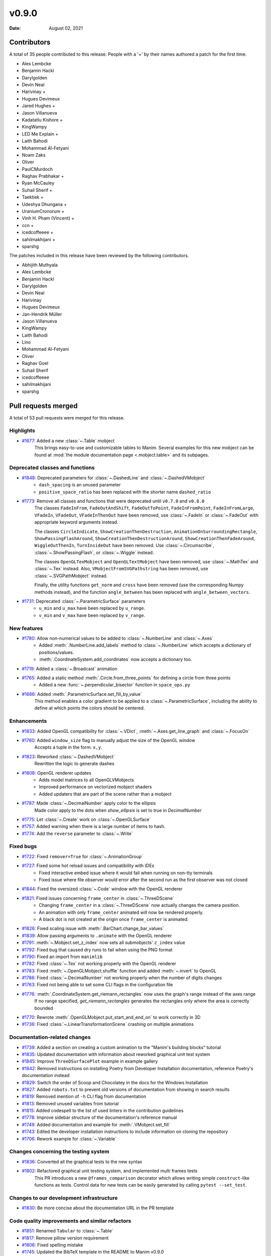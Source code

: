 ******
v0.9.0
******

:Date: August 02, 2021

Contributors
============

A total of 35 people contributed to this
release. People with a '+' by their names authored a patch for the first
time.

* Alex Lembcke
* Benjamin Hackl
* Darylgolden
* Devin Neal
* Harivinay +
* Hugues Devimeux
* Jared Hughes +
* Jason Villanueva
* Kadatatlu Kishore +
* KingWampy
* LED Me Explain +
* Laith Bahodi
* Mohammad Al-Fetyani
* Noam Zaks
* Oliver
* PaulCMurdoch
* Raghav Prabhakar +
* Ryan McCauley
* Suhail Sherif +
* Taektiek +
* Udeshya Dhungana +
* UraniumCronorum +
* Vinh H. Pham (Vincent) +
* ccn +
* icedcoffeeee +
* sahilmakhijani +
* sparshg


The patches included in this release have been reviewed by
the following contributors.

* Abhijith Muthyala
* Alex Lembcke
* Benjamin Hackl
* Darylgolden
* Devin Neal
* Harivinay
* Hugues Devimeux
* Jan-Hendrik Müller
* Jason Villanueva
* KingWampy
* Laith Bahodi
* Lino
* Mohammad Al-Fetyani
* Oliver
* Raghav Goel
* Suhail Sherif
* icedcoffeeee
* sahilmakhijani
* sparshg

Pull requests merged
====================

A total of 53 pull requests were merged for this release.

Highlights
----------

* `#1677 <https://github.com/ManimCommunity/manim/pull/1677>`__: Added a new :class:`~.Table` mobject
   This brings easy-to-use and customizable tables to Manim. Several examples for this new mobject can be found at :mod:`the module documentation page <.mobject.table>` and its subpages.

Deprecated classes and functions
--------------------------------

* `#1848 <https://github.com/ManimCommunity/manim/pull/1848>`__: Deprecated parameters for :class:`~.DashedLine` and :class:`~.DashedVMobject`
   - ``dash_spacing`` is an unused parameter
   - ``positive_space_ratio`` has been replaced with the shorter name ``dashed_ratio``

* `#1773 <https://github.com/ManimCommunity/manim/pull/1773>`__: Remove all classes and functions that were deprecated until ``v0.7.0`` and ``v0.8.0``
   The classes ``FadeInFrom``, ``FadeOutAndShift``, ``FadeOutToPoint``, ``FadeInFromPoint``, ``FadeInFromLarge``, ``VFadeIn``, ``VFadeOut``, ``VFadeInThenOut`` have been removed, use :class:`~.FadeIn` or :class:`~.FadeOut` with appropriate
   keyword arguments instead.

   The classes ``CircleIndicate``, ``ShowCreationThenDestruction``, ``AnimationOnSurroundingRectangle``, ``ShowPassingFlashAround``, ``ShowCreationThenDestructionAround``, ``ShowCreationThenFadeAround``, ``WiggleOutThenIn``, ``TurnInsideOut`` have been removed. Use :class:`~.Circumscribe`, :class:`~.ShowPassingFlash`, or :class:`~.Wiggle` instead.

   The classes ``OpenGLTexMobject`` and ``OpenGLTextMobject`` have been removed, use :class:`~.MathTex` and :class:`~.Tex` instead. Also, ``VMobjectFromSVGPathstring`` has been removed, use :class:`~.SVGPathMobject` instead.

   Finally, the utility functions ``get_norm`` and ``cross`` have been removed (use the corresponding Numpy methods instead), and the function ``angle_between`` has been replaced with ``angle_between_vectors``.

* `#1731 <https://github.com/ManimCommunity/manim/pull/1731>`__: Deprecated :class:`~.ParametricSurface` parameters
   - ``u_min`` and ``u_max`` have been replaced by ``u_range``.
   - ``v_min`` and ``v_max`` have been replaced by ``v_range``.

New features
------------

* `#1780 <https://github.com/ManimCommunity/manim/pull/1780>`__: Allow non-numerical values to be added to :class:`~.NumberLine` and :class:`~.Axes`
   - Added :meth:`.NumberLine.add_labels` method to :class:`~.NumberLine` which accepts a dictionary of positions/values.
   - :meth:`.CoordinateSystem.add_coordinates` now accepts a dictionary too.

* `#1719 <https://github.com/ManimCommunity/manim/pull/1719>`__: Added a :class:`~.Broadcast` animation


* `#1765 <https://github.com/ManimCommunity/manim/pull/1765>`__: Added a static method :meth:`.Circle.from_three_points` for defining a circle from three points
   - Added a new :func:`~.perpendicular_bisector` function in ``space_ops.py``

* `#1686 <https://github.com/ManimCommunity/manim/pull/1686>`__: Added :meth:`.ParametricSurface.set_fill_by_value`
   This method enables a color gradient to be applied to a :class:`~.ParametricSurface`, including the ability to define at which points the colors should be centered.

Enhancements
------------

* `#1833 <https://github.com/ManimCommunity/manim/pull/1833>`__: Added OpenGL compatibility for :class:`~.VDict`, :meth:`~.Axes.get_line_graph` and :class:`~.FocusOn`


* `#1760 <https://github.com/ManimCommunity/manim/pull/1760>`__: Added ``window_size`` flag to manually adjust the size of the OpenGL window
   Accepts a tuple in the form: ``x,y``.

* `#1823 <https://github.com/ManimCommunity/manim/pull/1823>`__: Reworked :class:`~.DashedVMobject`
   Rewritten the logic to generate dashes

* `#1808 <https://github.com/ManimCommunity/manim/pull/1808>`__: OpenGL renderer updates
   - Adds model matrices to all OpenGLVMobjects
   - Improved performance on vectorized mobject shaders
   - Added updaters that are part of the scene rather than a mobject

* `#1787 <https://github.com/ManimCommunity/manim/pull/1787>`__: Made :class:`~.DecimalNumber` apply color to the ellipsis
   Made color apply to the dots when `show_ellipsis` is set to true in `DecimalNumber`

* `#1775 <https://github.com/ManimCommunity/manim/pull/1775>`__: Let :class:`~.Create` work on :class:`~.OpenGLSurface`


* `#1757 <https://github.com/ManimCommunity/manim/pull/1757>`__: Added warning when there is a large number of items to hash.


* `#1774 <https://github.com/ManimCommunity/manim/pull/1774>`__: Add the ``reverse`` parameter to :class:`~.Write`


Fixed bugs
----------

* `#1722 <https://github.com/ManimCommunity/manim/pull/1722>`__: Fixed ``remover=True`` for :class:`~.AnimationGroup`


* `#1727 <https://github.com/ManimCommunity/manim/pull/1727>`__: Fixed some hot reload issues and compatibility with IDEs
   - Fixed interactive embed issue where it would fail when running on non-tty terminals
   - Fixed issue where file observer would error after the second run as the first observer was not closed

* `#1844 <https://github.com/ManimCommunity/manim/pull/1844>`__: Fixed the oversized :class:`~.Code` window with the OpenGL renderer


* `#1821 <https://github.com/ManimCommunity/manim/pull/1821>`__: Fixed issues concerning ``frame_center`` in :class:`~.ThreeDScene`
   - Changing ``frame_center`` in a :class:`~.ThreeDScene` now actually changes the camera position.
   - An animation with only ``frame_center`` animated will now be rendered properly.
   - A black dot is not created at the origin once ``frame_center`` is animated.

* `#1826 <https://github.com/ManimCommunity/manim/pull/1826>`__: Fixed scaling issue with :meth:`.BarChart.change_bar_values`


* `#1839 <https://github.com/ManimCommunity/manim/pull/1839>`__: Allow passing arguments to ``.animate`` with the OpenGL renderer


* `#1791 <https://github.com/ManimCommunity/manim/pull/1791>`__: :meth:`~.Mobject.set_z_index` now sets all submobjects' ``z_index`` value


* `#1792 <https://github.com/ManimCommunity/manim/pull/1792>`__: Fixed bug that caused dry runs to fail when using the PNG format


* `#1790 <https://github.com/ManimCommunity/manim/pull/1790>`__: Fixed an import from ``manimlib``


* `#1782 <https://github.com/ManimCommunity/manim/pull/1782>`__: Fixed :class:`~.Tex` not working properly with the OpenGL renderer


* `#1783 <https://github.com/ManimCommunity/manim/pull/1783>`__: Fixed :meth:`~.OpenGLMobject.shuffle` function and added :meth:`~.invert` to OpenGL


* `#1786 <https://github.com/ManimCommunity/manim/pull/1786>`__: Fixed :class:`~.DecimalNumber` not working properly when the number of digits changes


* `#1763 <https://github.com/ManimCommunity/manim/pull/1763>`__: Fixed not being able to set some CLI flags in the configuration file


* `#1776 <https://github.com/ManimCommunity/manim/pull/1776>`__: :meth:`.CoordinateSystem.get_riemann_rectangles` now uses the graph's range instead of the axes range
   If no range specified, `get_riemann_rectangles` generates the rectangles only where the area is correctly bounded

* `#1770 <https://github.com/ManimCommunity/manim/pull/1770>`__: Rewrote :meth:`.OpenGLMobject.put_start_and_end_on` to work correctly in 3D


* `#1736 <https://github.com/ManimCommunity/manim/pull/1736>`__: Fixed :class:`~.LinearTransformationScene` crashing on multiple animations


Documentation-related changes
-----------------------------

* `#1739 <https://github.com/ManimCommunity/manim/pull/1739>`__: Added a section on creating a custom animation to the "Manim's building blocks" tutorial


* `#1835 <https://github.com/ManimCommunity/manim/pull/1835>`__: Updated documentation with information about reworked graphical unit test system


* `#1845 <https://github.com/ManimCommunity/manim/pull/1845>`__: Improve ``ThreeDSurfacePlot`` example in example gallery


* `#1842 <https://github.com/ManimCommunity/manim/pull/1842>`__: Removed instructions on installing Poetry from Developer Installation documentation, reference Poetry's documentation instead


* `#1829 <https://github.com/ManimCommunity/manim/pull/1829>`__: Switch the order of Scoop and Chocolatey in the docs for the Windows Installation


* `#1827 <https://github.com/ManimCommunity/manim/pull/1827>`__: Added ``robots.txt`` to prevent old versions of documentation from showing in search results


* `#1819 <https://github.com/ManimCommunity/manim/pull/1819>`__: Removed mention of ``-h`` CLI flag from documentation


* `#1813 <https://github.com/ManimCommunity/manim/pull/1813>`__: Removed unused variables from tutorial


* `#1815 <https://github.com/ManimCommunity/manim/pull/1815>`__: Added codespell to the list of used linters in the contribution guidelines


* `#1778 <https://github.com/ManimCommunity/manim/pull/1778>`__: Improve sidebar structure of the documentation's reference manual


* `#1749 <https://github.com/ManimCommunity/manim/pull/1749>`__: Added documentation and example for :meth:`.VMobject.set_fill`


* `#1743 <https://github.com/ManimCommunity/manim/pull/1743>`__: Edited the developer installation instructions to include information on cloning the repository


* `#1706 <https://github.com/ManimCommunity/manim/pull/1706>`__: Rework example for :class:`~.Variable`


Changes concerning the testing system
-------------------------------------

* `#1836 <https://github.com/ManimCommunity/manim/pull/1836>`__: Converted all the graphical tests to the new syntax


* `#1802 <https://github.com/ManimCommunity/manim/pull/1802>`__: Refactored graphical unit testing system, and implemented multi frames tests
   This PR introduces a new ``@frames_comparison`` decorator which allows writing simple ``construct``-like functions as tests. Control data for new tests can be easily generated by calling ``pytest --set_test``.

Changes to our development infrastructure
-----------------------------------------

* `#1830 <https://github.com/ManimCommunity/manim/pull/1830>`__: Be more concise about the documentation URL in the PR template


Code quality improvements and similar refactors
-----------------------------------------------

* `#1851 <https://github.com/ManimCommunity/manim/pull/1851>`__: Renamed ``Tabular`` to :class:`~.Table`


* `#1817 <https://github.com/ManimCommunity/manim/pull/1817>`__: Remove pillow version requirement


* `#1806 <https://github.com/ManimCommunity/manim/pull/1806>`__: Fixed spelling mistake


* `#1745 <https://github.com/ManimCommunity/manim/pull/1745>`__: Updated the BibTeX template in the README to Manim v0.9.0


New releases
------------

* `#1850 <https://github.com/ManimCommunity/manim/pull/1850>`__: Bump version number to ``v0.9.0`` and generate changelog


